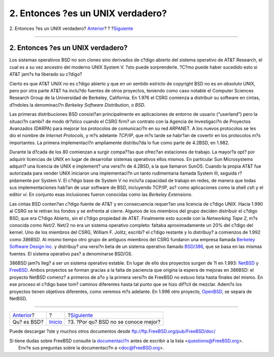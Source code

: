 ==================================
2. Entonces ?es un UNIX verdadero?
==================================

.. raw:: html

   <div class="navheader">

2. Entonces ?es un UNIX verdadero?
`Anterior <index.html>`__?
?
?\ `Siguiente <ar01s03.html>`__

--------------

.. raw:: html

   </div>

.. raw:: html

   <div class="sect1">

.. raw:: html

   <div class="titlepage" xmlns="">

.. raw:: html

   <div>

.. raw:: html

   <div>

2. Entonces ?es un UNIX verdadero?
----------------------------------

.. raw:: html

   </div>

.. raw:: html

   </div>

.. raw:: html

   </div>

Los sistemas operativos BSD no son clones sino derivados de c?digo
abierto del sistema operativo de AT&T Research, el cual es a su vez
ancestro del moderno UNIX System V. ?sto puede sorprenderle. ?C?mo puede
haber sucedido esto si AT&T jam?s ha liberado su c?digo?

Cierto es que AT&T UNIX no es c?digo abierto y que en un sentido
estricto de copyright BSD no es *en absoluto* UNIX, pero por otra parte
AT&T ha inclu?do fuentes de otros proyectos, teniendo como caso notable
el Computer Sciences Research Group de la Universidad de Berkeley,
California. En 1.976 el CSRG comienza a distribuir su software en
cintas, d?ndoles la denominaci?n *Berkeley Software Distribution*, o
*BSD*.

Las primeras distribuciones BSD consist?an principalmente en
aplicaciones de entorno de usuario (“userland”) pero la situaci?n cambi?
de modo dr?stico cuando el CSRG firm? un contrato con la Agencia de
Investigaci?n de Proyectos Avanzados (DARPA) para mejorar los protocolos
de comunicaci?n en su red ARPANET. A los nuevos protocolos se les dio el
nombre de *Internet Protocols*, y m?s adelante *TCP/IP*, que m?s tarde
se habr?an de covertir en los protocolos m?s importantes. La primera
implementaci?n ampliamente distribu?da lo fue como parte de 4.2BSD, en
1.982.

Durante la d?cada de los 80 comienzan a surgir compa??as que ofrec?an
estaciones de trabajo. La mayor?a opt? por adquirir licencias de UNIX en
lugar de desarrollar sistemas operativos ellos mismos. En particular Sun
Microsystems adquiri? una licencia de UNIX e implement? una versi?n de
4.2BSD, a la que llamaron SunOS. Cuando la propia AT&T fue autorizada
para vender UNIX iniciaron una implementaci?n un tanto rudimentaria
llamada System III, seguida r?pidamente por System V. El c?digo base de
System V no inclu?a capacidad de trabajo en redes, de manera que todas
sus implementaciones hab?an de usar software de BSD, incluyendo TCP/IP,
as? como aplicaciones como la shell *csh* y el editor *vi*. En conjunto
esas inclusiones fueron conocidas como las *Berkeley Extensions*.

Las cintas BSD conten?an c?digo fuente de AT&T y en consecuencia
requer?an una licencia de c?digo UNIX. Hacia 1.990 al CSRG se le retiran
los fondos y se enfrenta al cierre. Algunos de los miembros del grupo
deciden distribuir el c?digo BSD, que era C?digo Abierto, sin el c?digo
propiedad de AT&T. Finalmente esto sucede con la *Networking Tape 2*,
m?s conocida como *Net/2*. Net/2 no era un sistema operativo completo:
faltaba aproximadamente un 20% del c?digo del kernel. Uno de los
miembros del CSRG, William F. Jolitz, escribi? el c?digo restante y lo
distribuy? a comienzos de 1.992 como *386BSD*. Al mismo tiempo otro
grupo de antiguos miembros del CSRG fundaron una empresa llamada
`Berkeley Software Design Inc. <http://www.bsdi.com/>`__ y distribuy?
una versi?n beta de un sistema operativo llamado
`BSD/386 <http://www.bsdi.com/>`__, que se basa en las mismas fuentes.
El sistema operativo pas? a denominarse BSD/OS.

386BSD jam?s lleg? a ser un sistema operativo estable. En lugar de ello
dos proyectos surgen de ?l en 1.993: `NetBSD <http://www.NetBSD.org/>`__
y `FreeBSD <../../../../index.html>`__. Ambos proyectos se forman
gracias a la falta de paciencia que origina la espera de mejoras en
386BSD: el proyecto NetBSD comenz? a primeros de a?o y la primera
versi?n de FreeBSD no estuvo lista hasta finales del mismo. En ese
proceso el c?digo base tom? caminos diferentes hasta tal punto que se
hizo dif?cil de mezclar. Adem?s los proyectos tienen objetivos
diferentes, como veremos m?s adelante. En 1.996 otro proyecto,
`OpenBSD <http://www.OpenBSD.org/>`__, se separa de NetBSD.

.. raw:: html

   </div>

.. raw:: html

   <div class="navfooter">

--------------

+------------------------------+---------------------------+----------------------------------------+
| `Anterior <index.html>`__?   | ?                         | ?\ `Siguiente <ar01s03.html>`__        |
+------------------------------+---------------------------+----------------------------------------+
| Qu? es BSD?                  | `Inicio <index.html>`__   | ?3. ?Por qu? BSD no se conoce mejor?   |
+------------------------------+---------------------------+----------------------------------------+

.. raw:: html

   </div>

Puede descargar ?ste y muchos otros documentos desde
ftp://ftp.FreeBSD.org/pub/FreeBSD/doc/

| Si tiene dudas sobre FreeBSD consulte la
  `documentaci?n <http://www.FreeBSD.org/docs.html>`__ antes de escribir
  a la lista <questions@FreeBSD.org\ >.
|  Env?e sus preguntas sobre la documentaci?n a <doc@FreeBSD.org\ >.

